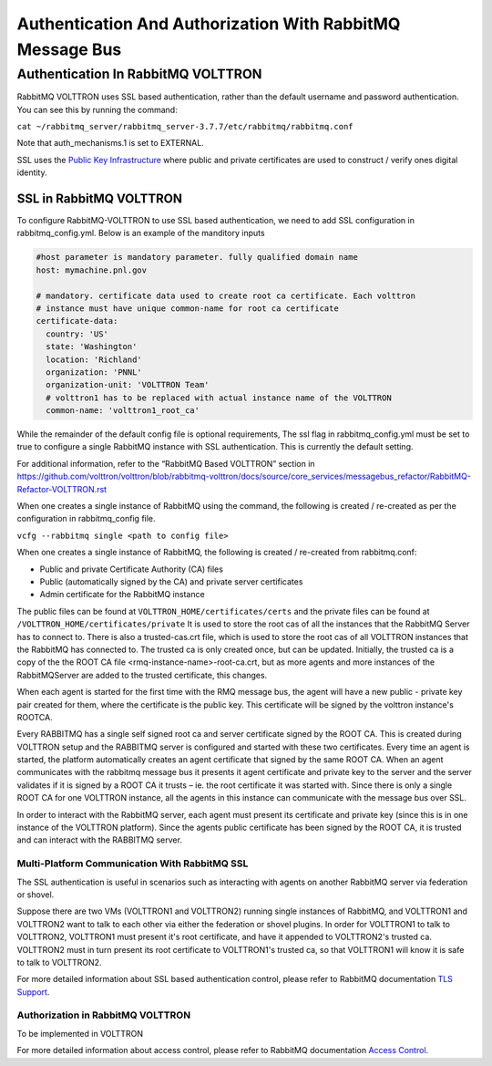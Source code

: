 .. _RabbitMQ-Auth:
==========================================================
Authentication And Authorization With RabbitMQ Message Bus
==========================================================


Authentication In RabbitMQ VOLTTRON
***********************************
RabbitMQ VOLTTRON uses SSL based authentication, rather than the default username and password authentication. You can
see this by running the command:

``cat ~/rabbitmq_server/rabbitmq_server-3.7.7/etc/rabbitmq/rabbitmq.conf``

Note that auth_mechanisms.1 is set to EXTERNAL.

SSL uses the `Public Key Infrastructure <https://en.wikipedia.org/wiki/Public_key_infrastructure>`_ where public and
private certificates are used to construct / verify ones digital identity.

SSL in RabbitMQ VOLTTRON
------------------------
To configure RabbitMQ-VOLTTRON to use SSL based authentication, we need to add SSL configuration in rabbitmq_config.yml. Below is an example of the manditory inputs

.. code-block:: yaml

    #host parameter is mandatory parameter. fully qualified domain name
    host: mymachine.pnl.gov

    # mandatory. certificate data used to create root ca certificate. Each volttron
    # instance must have unique common-name for root ca certificate
    certificate-data:
      country: 'US'
      state: 'Washington'
      location: 'Richland'
      organization: 'PNNL'
      organization-unit: 'VOLTTRON Team'
      # volttron1 has to be replaced with actual instance name of the VOLTTRON
      common-name: 'volttron1_root_ca'


While the remainder of the default config file is optional requirements, The ssl flag in rabbitmq_config.yml must be set to true to configure a single RabbitMQ instance with SSL authentication. This is currently the default setting.

.. code-block:: yaml
    # defaults to true
    ssl: 'true'

For additional information, refer to the “RabbitMQ Based VOLTTRON” section in
https://github.com/volttron/volttron/blob/rabbitmq-volttron/docs/source/core_services/messagebus_refactor/RabbitMQ-Refactor-VOLTTRON.rst

When one creates a single instance of RabbitMQ using the command, the following is created / re-created as per the configuration in rabbitmq_config file.

``vcfg --rabbitmq single <path to config file>``


When one creates a single instance of RabbitMQ, the following is created / re-created from rabbitmq.conf:

- Public and private Certificate Authority (CA) files

- Public (automatically signed by the CA) and private server certificates

- Admin certificate for the RabbitMQ instance

The public files can be found at ``VOLTTRON_HOME/certificates/certs`` and the private files can be found
at ``/VOLTTRON_HOME/certificates/private``
It is used to store the root cas of all the instances that the RabbitMQ Server has to connect to.
There is also a trusted-cas.crt file, which is used to store the root cas of all VOLTTRON instances that the RabbitMQ has connected to. The trusted ca is only created once, but can be updated.
Initially, the trusted ca is a copy of the the ROOT CA file <rmq-instance-name>-root-ca.crt, but as more agents and more instances of the RabbitMQServer are added to the trusted certificate, this changes.

When each agent is started for the first time with the RMQ message bus, the agent will have a new public - private key
pair created for them, where the certificate is the public key. This certificate will be signed by the volttron
instance's ROOTCA.

.. image:: files/rmq_server_ssl_certs.png

Every RABBITMQ has a single self signed root ca and server certificate signed by the ROOT CA. This is created during VOLTTRON setup and the RABBITMQ server is configured and started with these two certificates.  Every time an agent is started, the platform automatically creates an agent certificate that signed by the same ROOT CA. When an agent communicates with the rabbitmq message bus it presents it agent certificate and private key to the server and the server validates  if it is signed by a ROOT CA it trusts – ie. the root certificate it was started with.  Since there is only a single ROOT CA for one VOLTTRON instance, all the agents in this instance can communicate with the message bus over SSL.

In order to interact with the RabbitMQ server, each agent must present its certificate and private key (since this is in one instance of the VOLTTRON platform). Since the agents public certificate has been signed by the ROOT CA, it is trusted and can interact with the RABBITMQ server.

Multi-Platform Communication With RabbitMQ SSL
==============================================
The SSL authentication is useful in scenarios such as interacting with agents on another RabbitMQ server via federation or shovel. 

.. image:: files/multiplatform_ssl.png

Suppose there are two VMs (VOLTTRON1 and VOLTTRON2) running single instances of RabbitMQ, and VOLTTRON1 and VOLTTRON2 want to talk to each other via either the federation or shovel plugins. In order for VOLTTRON1 to talk to VOLTTRON2, VOLTTRON1 must present it's root certificate, and have it appended to VOLTTRON2's trusted ca. VOLTTRON2 must in turn present its root certificate to VOLTTRON1's trusted ca, so that VOLTTRON1 will know it is safe to talk to VOLTTRON2. 

For more detailed information about SSL based authentication control, please refer to
RabbitMQ documentation `TLS Support <https://www.rabbitmq.com/ssl.html>`_.

Authorization in RabbitMQ VOLTTRON
==================================
To be implemented in VOLTTRON

For more detailed information about access control, please refer to RabbitMQ documentation
`Access Control <https://www.rabbitmq.com/access-control.html>`_.
